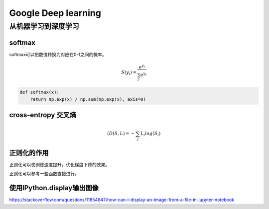 Google Deep learning
======================

从机器学习到深度学习
--------------------

softmax
^^^^^^^

softmax可以把数值转换为对应在0-1之间的概率。

.. math::

    $S({y_i}) = \frac{e^{y_i}}{\sum_{j}e^{y_{j}}}$

.. code:: python

    def softmax(x):
        return np.exp(x) / np.sum(np.exp(x), axis=0)


cross-entropy 交叉熵
^^^^^^^^^^^^^^^^^^^^

.. math::

    $(D(S, L) = -\sum_{j} L_{i} log(S_{i})$


正则化的作用
^^^^^^^^^^^^^^

正则化可以使训练速度提升，优化梯度下降的效果。

正则化可以参考一些函数直接进行。


使用IPython.display输出图像
^^^^^^^^^^^^^^^^^^^^^^^^^

https://stackoverflow.com/questions/11854847/how-can-i-display-an-image-from-a-file-in-jupyter-notebook

